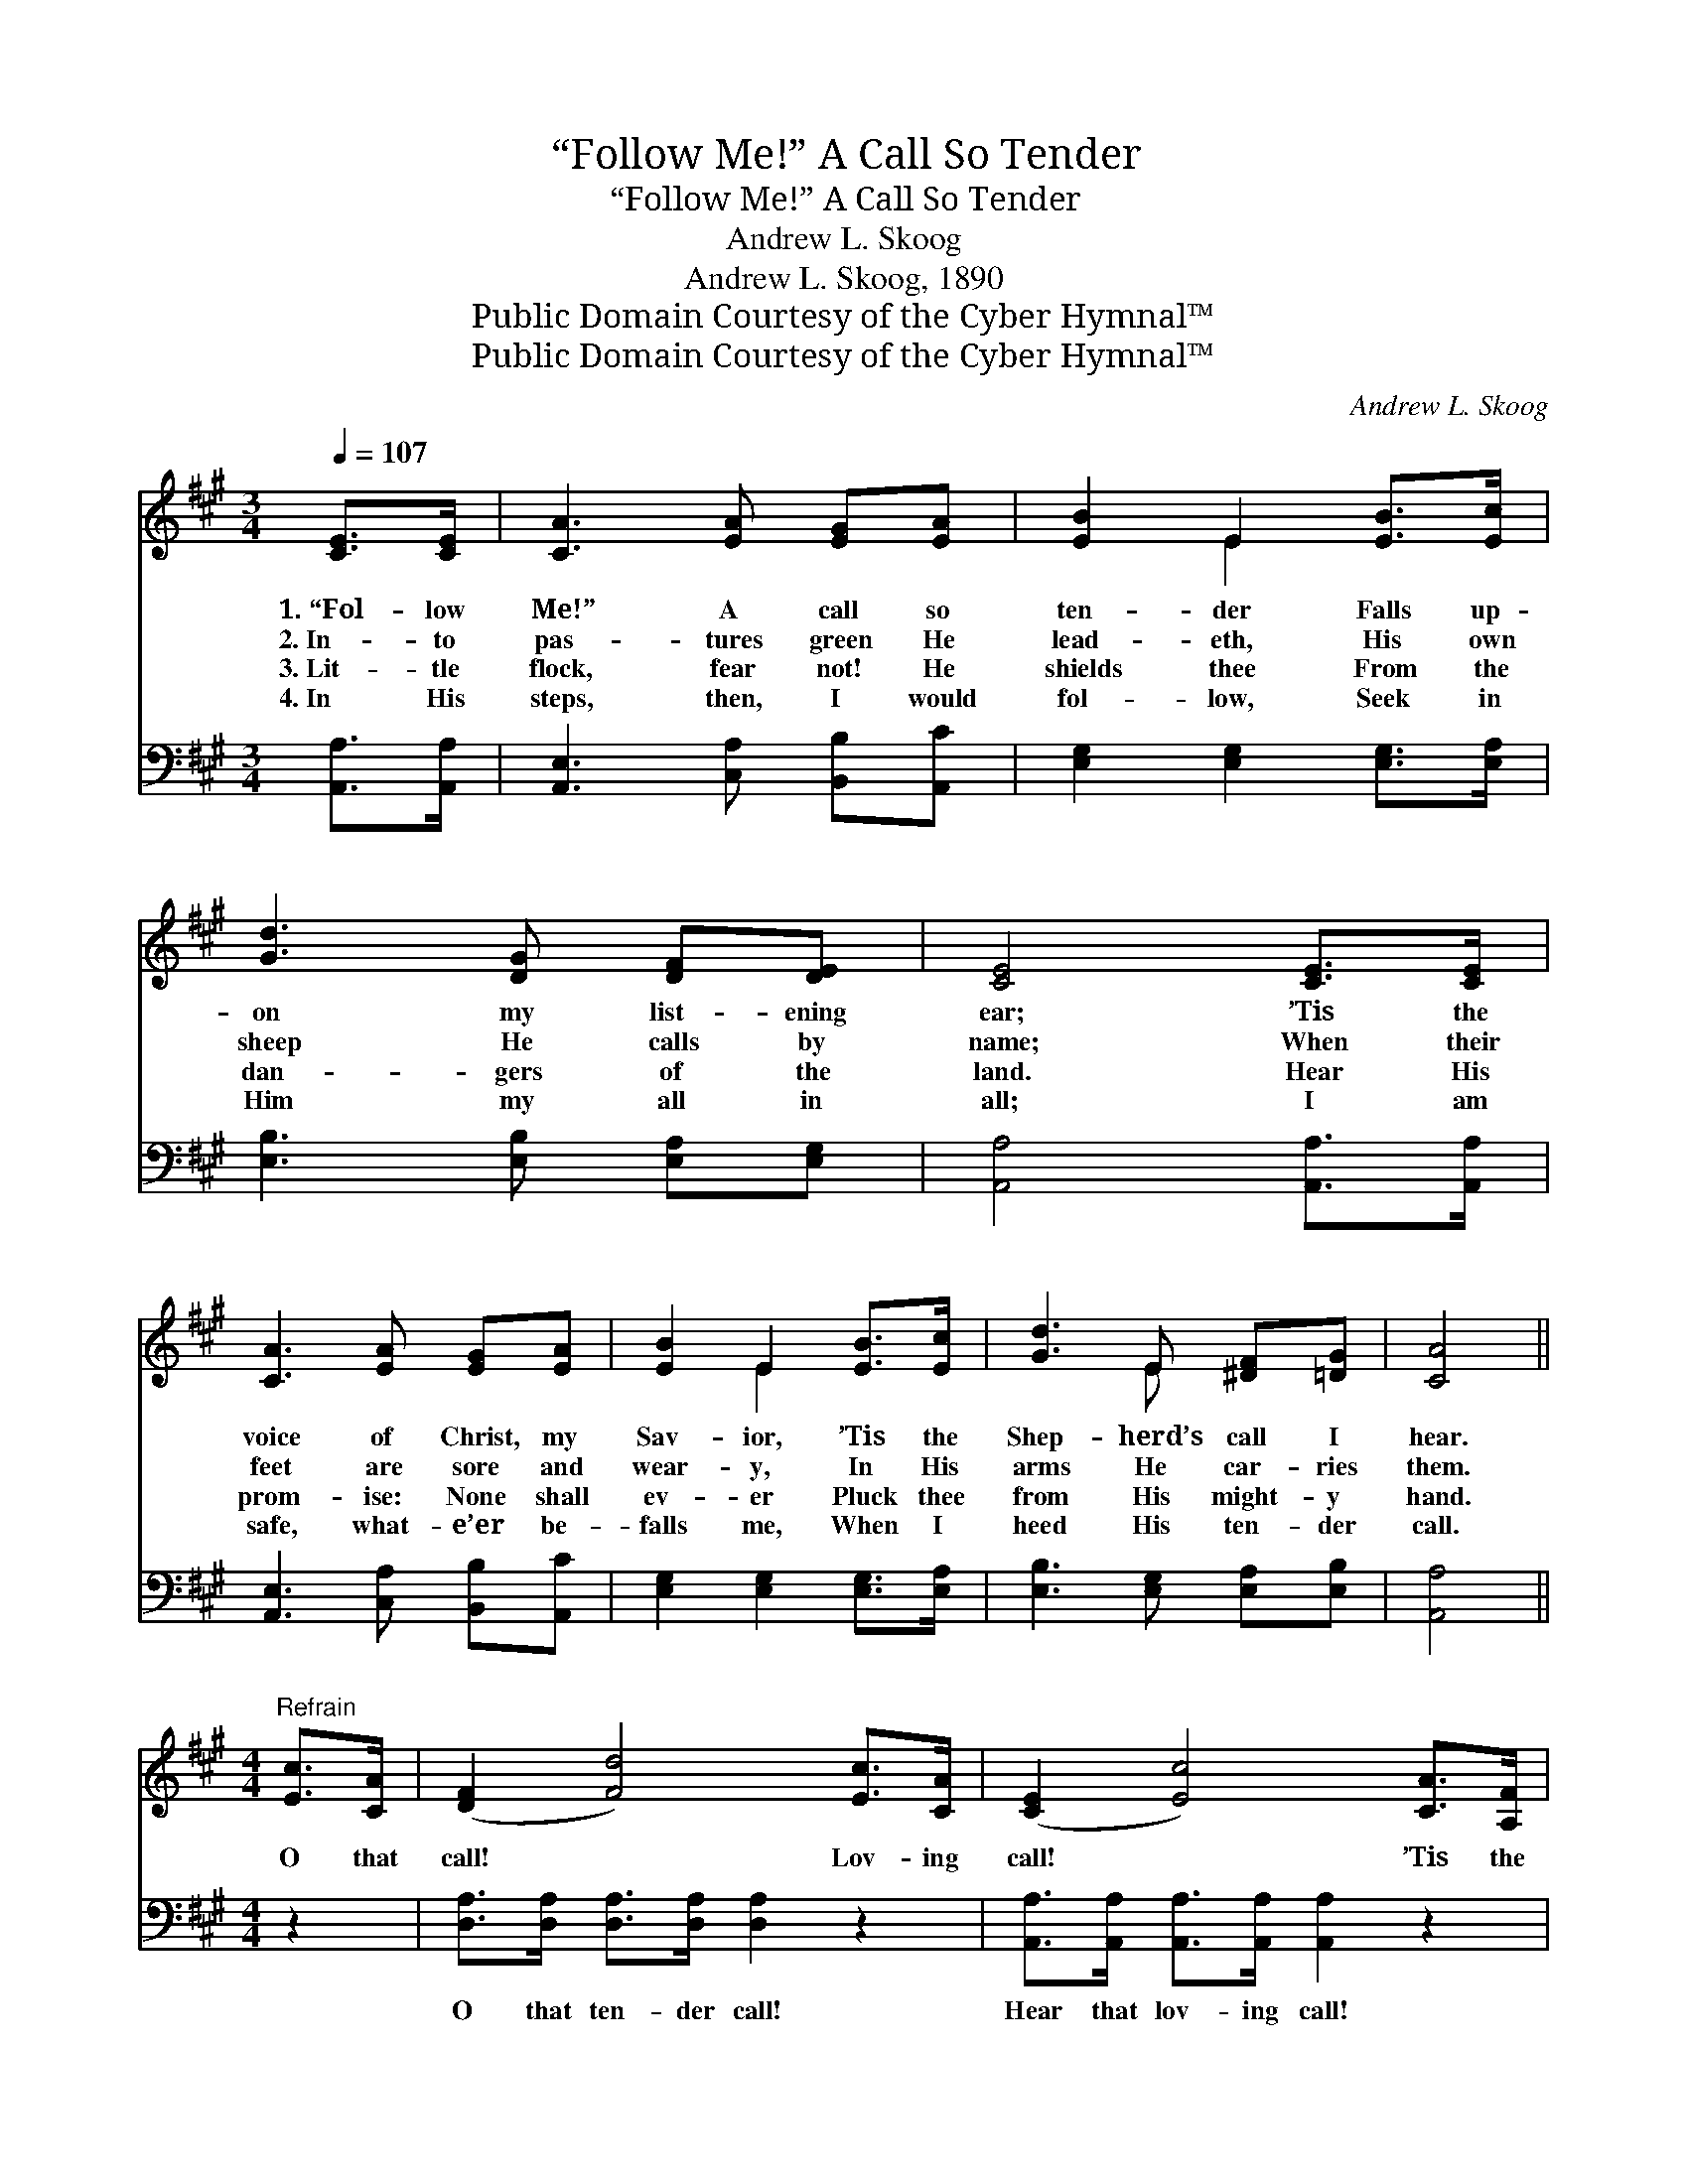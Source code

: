 X:1
T:“Follow Me!” A Call So Tender
T:“Follow Me!” A Call So Tender
T:Andrew L. Skoog
T:Andrew L. Skoog, 1890
T:Public Domain Courtesy of the Cyber Hymnal™
T:Public Domain Courtesy of the Cyber Hymnal™
C:Andrew L. Skoog
Z:Public Domain
Z:Courtesy of the Cyber Hymnal™
%%score ( 1 2 ) ( 3 4 )
L:1/8
Q:1/4=107
M:3/4
K:A
V:1 treble 
V:2 treble 
V:3 bass 
V:4 bass 
V:1
 [CE]>[CE] | [CA]3 [EA] [EG][EA] | [EB]2 E2 [EB]>[Ec] | [Gd]3 [DG] [DF][DE] | [CE]4 [CE]>[CE] | %5
w: 1.~“Fol- low|Me!” A call so|ten- der Falls up-|on my list- ening|ear; ’Tis the|
w: 2.~In- to|pas- tures green He|lead- eth, His own|sheep He calls by|name; When their|
w: 3.~Lit- tle|flock, fear not! He|shields thee From the|dan- gers of the|land. Hear His|
w: 4.~In His|steps, then, I would|fol- low, Seek in|Him my all in|all; I am|
 [CA]3 [EA] [EG][EA] | [EB]2 E2 [EB]>[Ec] | [Gd]3 E [^DF][=DG] | [CA]4 || %9
w: voice of Christ, my|Sav- ior, ’Tis the|Shep- herd’s call I|hear.|
w: feet are sore and|wear- y, In His|arms He car- ries|them.|
w: prom- ise: None shall|ev- er Pluck thee|from His might- y|hand.|
w: safe, what- e’er be-|falls me, When I|heed His ten- der|call.|
[M:4/4]"^Refrain" [Ec]>[CA] | ([DF]2 [Fd]4) [Ec]>[CA] | ([CE]2 [Ec]4) [CA]>[A,F] | %12
w: |||
w: O that|call! * Lov- ing|call! * ’Tis the|
w: |||
w: |||
 ([B,^D]2 [DB]3) [DA] [Dc]>[DB] | E6 E>[DE] | [CA]4- [CA][EA][EB][Ec] | [Fd]4 [DF]2 [Fc]>[FB] | %16
w: ||||
w: sweet- * est voice of|all. How it|draws * me near- er|to Him When I|
w: ||||
w: ||||
 ([EA-]4 [DA])[DG][DF][DG] | [CA]6 |] %18
w: ||
w: hear * my Shep- herd’s|call!|
w: ||
w: ||
V:2
 x2 | x6 | x2 E2 x2 | x6 | x6 | x6 | x2 E2 x2 | x3 E x2 | x4 ||[M:4/4] x2 | x8 | x8 | x8 | %13
 (E2 B,C D2) E3/2 x/ | x8 | x8 | x8 | x6 |] %18
V:3
 [A,,A,]>[A,,A,] | [A,,E,]3 [C,A,] [B,,B,][A,,C] | [E,G,]2 [E,G,]2 [E,G,]>[E,A,] | %3
w: ~ ~|~ ~ ~ ~|~ ~ ~ ~|
 [E,B,]3 [E,B,] [E,A,][E,G,] | [A,,A,]4 [A,,A,]>[A,,A,] | [A,,E,]3 [C,A,] [B,,B,][A,,C] | %6
w: ~ ~ ~ ~|~ ~ ~|~ ~ ~ ~|
 [E,G,]2 [E,G,]2 [E,G,]>[E,A,] | [E,B,]3 [E,G,] [E,A,][E,B,] | [A,,A,]4 ||[M:4/4] z2 | %10
w: ~ ~ ~ ~|~ ~ ~ ~|~||
 [D,A,]>[D,A,] [D,A,]>[D,A,] [D,A,]2 z2 | [A,,A,]>[A,,A,] [A,,A,]>[A,,A,] [A,,A,]2 z2 | %12
w: O that ten- der call!|Hear that lov- ing call!|
 [B,,F,]2 [B,,F,]2 [B,,F,]2 [B,,A,]2 | [E,G,]2 (G,A,) [E,B,]2 [E,C]>[E,B,] | %14
w: ’Tis the sweet- est|voice of * all. How it|
 [A,,A,]2 [A,,A,]>[A,,A,] [A,,A,][C,A,][E,G,]A, | [D,A,]4 [D,A,]2 [D,D]>[D,D] | %16
w: draws, how it draws me near- er|to Him When I|
 [E,C]2 [E,C]>[E,C] [E,B,][E,B,][E,B,][E,B,] | [A,,A,]6 |] %18
w: hear, when I hear my Shep- herd’s|call!|
V:4
 x2 | x6 | x6 | x6 | x6 | x6 | x6 | x6 | x4 ||[M:4/4] x2 | x8 | x8 | x8 | x2 E,2 x4 | x7 A, | x8 | %16
 x8 | x6 |] %18


